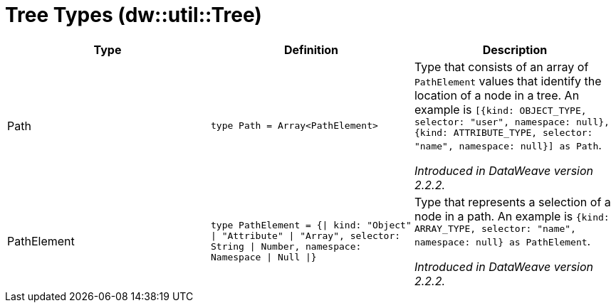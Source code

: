 = Tree Types (dw::util::Tree)

|===
| Type | Definition | Description

| Path
| `type Path = Array<PathElement&#62;`
| Type that consists of an array of `PathElement` values that
identify the location of a node in a tree. An example is
`[{kind: OBJECT_TYPE, selector: "user", namespace: null}, {kind: ATTRIBUTE_TYPE, selector: "name", namespace: null}] as Path`.

_Introduced in DataWeave version 2.2.2._


| PathElement
| `type PathElement = {&#124; kind: "Object" &#124; "Attribute" &#124; "Array", selector: String &#124; Number, namespace: Namespace &#124; Null &#124;}`
| Type that represents a selection of a node in a path.
An example is `{kind: ARRAY_TYPE, selector: "name", namespace: null} as PathElement`.

_Introduced in DataWeave version 2.2.2._

|===
